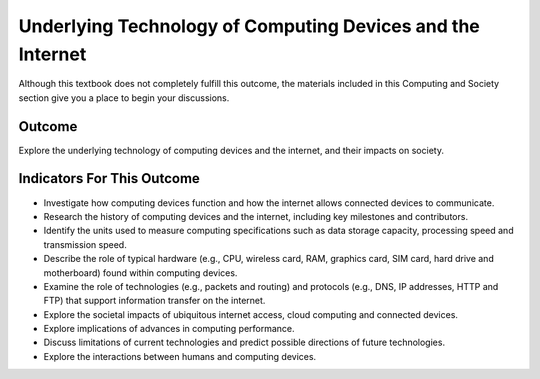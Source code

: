 .. qnum::
   :prefix: underlying-technology
   :start: 1


Underlying Technology of Computing Devices and the Internet
===========================================================

Although this textbook does not completely fulfill this outcome, the materials included in this Computing and Society section give you a place to begin your discussions. 


Outcome
--------------

Explore the underlying technology of computing devices and the internet, and their impacts on society.


Indicators For This Outcome
------------------------------

* Investigate how computing devices function and how the internet allows connected devices to communicate.

* Research the history of computing devices and the internet, including key milestones and contributors.

* Identify the units used to measure computing specifications such as data storage capacity, processing speed and transmission speed.

* Describe the role of typical hardware (e.g., CPU, wireless card, RAM, graphics card, SIM card, hard drive and motherboard) found within computing devices.

* Examine the role of technologies (e.g., packets and routing) and protocols (e.g., DNS, IP addresses, HTTP and FTP) that support information transfer on the internet.

* Explore the societal impacts of ubiquitous internet access, cloud computing and connected devices.

* Explore implications of advances in computing performance.

* Discuss limitations of current technologies and predict possible directions of future technologies.

* Explore the interactions between humans and computing devices.
